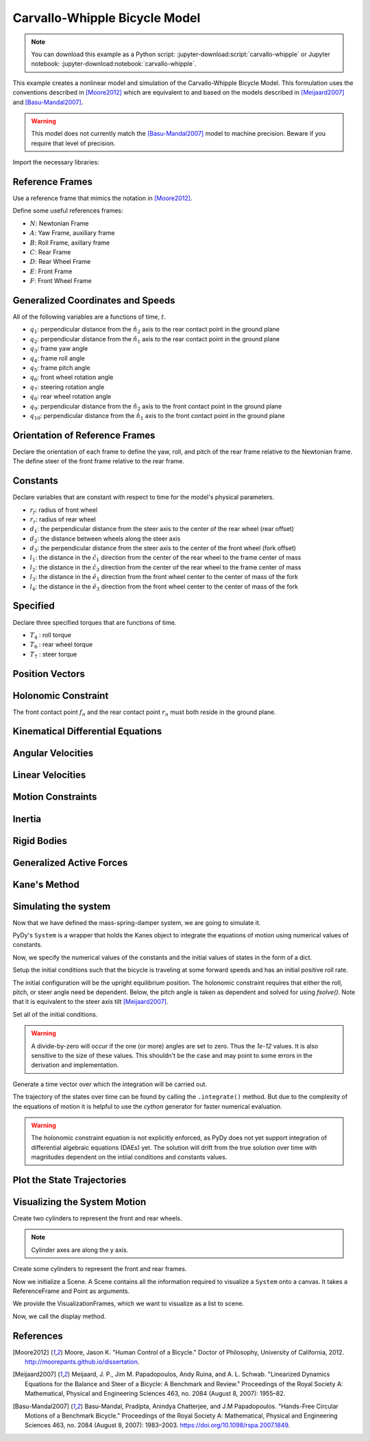 ==============================
Carvallo-Whipple Bicycle Model
==============================

.. note::

   You can download this example as a Python script:
   :jupyter-download:script:`carvallo-whipple` or Jupyter notebook:
   :jupyter-download:notebook:`carvallo-whipple`.

This example creates a nonlinear model and simulation of the Carvallo-Whipple
Bicycle Model. This formulation uses the conventions described in [Moore2012]_
which are equivalent to and based on the models described in [Meijaard2007]_
and [Basu-Mandal2007]_.

.. warning::

   This model does not currently match the [Basu-Mandal2007]_ model to machine
   precision. Beware if you require that level of precision.

Import the necessary libraries:

.. jupyter-execute::

   import numpy as np
   from scipy.optimize import fsolve
   import sympy as sm
   import sympy.physics.mechanics as mec
   from pydy.system import System
   from pydy.viz import Cylinder, VisualizationFrame, Scene

Reference Frames
================

Use a reference frame that mimics the notation in [Moore2012]_.

.. jupyter-execute::

   class ReferenceFrame(mec.ReferenceFrame):
      """Subclass that enforces the desired unit vector indice style."""

      def __init__(self, *args, **kwargs):

         kwargs.pop('indices', None)
         kwargs.pop('latexs', None)

         lab = args[0].lower()
         tex = r'\hat{{{}}}_{}'

         super(ReferenceFrame, self).__init__(*args,
                                                indices=('1', '2', '3'),
                                                latexs=(tex.format(lab, '1'),
                                                      tex.format(lab, '2'),
                                                      tex.format(lab, '3')),
                                                **kwargs)

Define some useful references frames:

- :math:`N`: Newtonian Frame
- :math:`A`: Yaw Frame, auxiliary frame
- :math:`B`: Roll Frame, axillary frame
- :math:`C`: Rear Frame
- :math:`D`: Rear Wheel Frame
- :math:`E`: Front Frame
- :math:`F`: Front Wheel Frame

.. jupyter-execute::

   N = ReferenceFrame('N')
   A = ReferenceFrame('A')
   B = ReferenceFrame('B')
   C = ReferenceFrame('C')
   D = ReferenceFrame('D')
   E = ReferenceFrame('E')
   F = ReferenceFrame('F')

Generalized Coordinates and Speeds
==================================

All of the following variables are a functions of time, :math:`t`.

.. jupyter-execute::

   t = mec.dynamicsymbols._t

- :math:`q_1`: perpendicular distance from the :math:`\hat{n}_2` axis to the
  rear contact point in the ground plane
- :math:`q_2`: perpendicular distance from the :math:`\hat{n}_1` axis to the
  rear contact point in the ground plane
- :math:`q_3`: frame yaw angle
- :math:`q_4`: frame roll angle
- :math:`q_5`: frame pitch angle
- :math:`q_6`: front wheel rotation angle
- :math:`q_7`: steering rotation angle
- :math:`q_8`: rear wheel rotation angle
- :math:`q_9`: perpendicular distance from the :math:`\hat{n}_2` axis to the
  front contact point in the ground plane
- :math:`q_{10}`: perpendicular distance from the :math:`\hat{n}_1` axis to the
  front contact point in the ground plane

.. jupyter-execute::

   q1, q2, q3, q4 = mec.dynamicsymbols('q1 q2 q3 q4')
   q5, q6, q7, q8 = mec.dynamicsymbols('q5 q6 q7 q8')

   u1, u2, u3, u4 = mec.dynamicsymbols('u1 u2 u3 u4')
   u5, u6, u7, u8 = mec.dynamicsymbols('u5 u6 u7 u8')

Orientation of Reference Frames
===============================

Declare the orientation of each frame to define the yaw, roll, and pitch of the
rear frame relative to the Newtonian frame. The define steer of the front frame
relative to the rear frame.

.. jupyter-execute::

   # rear frame yaw
   A.orient(N, 'Axis', (q3, N['3']))
   # rear frame roll
   B.orient(A, 'Axis', (q4, A['1']))
   # rear frame pitch
   C.orient(B, 'Axis', (q5, B['2']))
   # front frame steer
   E.orient(C, 'Axis', (q7, C['3']))

Constants
=========

Declare variables that are constant with respect to time for the model's
physical parameters.

- :math:`r_f`: radius of front wheel
- :math:`r_r`: radius of rear wheel
- :math:`d_1`: the perpendicular distance from the steer axis to the center of
  the rear wheel (rear offset)
- :math:`d_2`: the distance between wheels along the steer axis
- :math:`d_3`: the perpendicular distance from the steer axis to the center of
  the front wheel (fork offset)
- :math:`l_1`: the distance in the :math:`\hat{c}_1` direction from the center
  of the rear wheel to the frame center of mass
- :math:`l_2`: the distance in the :math:`\hat{c}_3` direction from the center of the rear
  wheel to the frame center of mass
- :math:`l_3`: the distance in the :math:`\hat{e}_1` direction from the front
  wheel center to the center of mass of the fork
- :math:`l_4`: the distance in the :math:`\hat{e}_3` direction from the front
  wheel center to the center of mass of the fork

.. jupyter-execute::

   rf, rr = sm.symbols('rf rr')
   d1, d2, d3 = sm.symbols('d1 d2 d3')
   l1, l2, l3, l4 = sm.symbols('l1 l2 l3 l4')

   # acceleration due to gravity
   g = sm.symbols('g')

   # mass
   mc, md, me, mf = sm.symbols('mc md me mf')

   # inertia
   ic11, ic22, ic33, ic31 = sm.symbols('ic11 ic22 ic33 ic31')
   id11, id22 = sm.symbols('id11 id22')
   ie11, ie22, ie33, ie31 = sm.symbols('ie11 ie22 ie33 ie31')
   if11, if22 = sm.symbols('if11 if22')

Specified
=========

Declare three specified torques that are functions of time.

- :math:`T_4` : roll torque
- :math:`T_6` : rear wheel torque
- :math:`T_7` : steer torque

.. jupyter-execute::

   T4, T6, T7 = mec.dynamicsymbols('T4 T6 T7')

Position Vectors
================

.. jupyter-execute::

   # newtonian origin
   no = mec.Point('no')

   # newtonian origin to rear wheel center
   do = mec.Point('do')
   do.set_pos(no, -rr * B['3'])

   # rear wheel center to bicycle frame center
   co = mec.Point('co')
   co.set_pos(do, l1 * C['1'] + l2 * C['3'])

   # rear wheel center to steer axis point
   ce = mec.Point('ce')
   ce.set_pos(do, d1 * C['1'])

   # steer axis point to the front wheel center
   fo = mec.Point('fo')
   fo.set_pos(ce, d2 * E['3'] + d3 * E['1'])

   # front wheel center to front frame center
   eo = mec.Point('eo')
   eo.set_pos(fo, l3 * E['1'] + l4 * E['3'])

   # locate the points fixed on the wheel which instaneously touch the ground
   # rear
   dn = mec.Point('dn')
   dn.set_pos(do, rr * B['3'])
   # front
   fn = mec.Point('fn')
   fn.set_pos(fo, rf * E['2'].cross(A['3']).cross(E['2']).normalize())

Holonomic Constraint
====================

The front contact point :math:`f_n` and the rear contact point :math:`r_n` must
both reside in the ground plane.

.. jupyter-execute::

   holonomic = fn.pos_from(dn).dot(A['3'])

Kinematical Differential Equations
==================================

.. jupyter-execute::

   kinematical = [q3.diff(t) - u3,  # yaw
                  q4.diff(t) - u4,  # roll
                  q5.diff(t) - u5,  # pitch
                  q7.diff(t) - u7]  # steer

Angular Velocities
==================

.. jupyter-execute::

   A.set_ang_vel(N, u3 * N['3'])  # yaw rate
   B.set_ang_vel(A, u4 * A['1'])  # roll rate
   C.set_ang_vel(B, u5 * B['2'])  # pitch rate
   D.set_ang_vel(C, u6 * C['2'])  # rear wheel rate
   E.set_ang_vel(C, u7 * C['3'])  # steer rate
   F.set_ang_vel(E, u8 * E['2'])  # front wheel rate

Linear Velocities
=================

.. jupyter-execute::

   # origin is fixed
   no.set_vel(N, 0.0 * N['1'])

   # mass centers
   do.v2pt_theory(no, N, D)
   co.v2pt_theory(do, N, C)
   ce.v2pt_theory(do, N, C)
   fo.v2pt_theory(ce, N, E)
   eo.v2pt_theory(fo, N, E)

   # wheel contact velocities
   dn.set_vel(N, 0.0 * N['1'])
   fn.v2pt_theory(fo, N, F);  # supress output

Motion Constraints
==================

.. jupyter-execute::

   nonholonomic = [fn.vel(N).dot(A['1']),
                   fn.vel(N).dot(A['2']),
                   fn.vel(N).dot(A['3'])]

Inertia
=======

.. jupyter-execute::

   Ic = mec.inertia(C, ic11, ic22, ic33, 0.0, 0.0, ic31)
   Id = mec.inertia(C, id11, id22, id11, 0.0, 0.0, 0.0)
   Ie = mec.inertia(E, ie11, ie22, ie33, 0.0, 0.0, ie31)
   If = mec.inertia(E, if11, if22, if11, 0.0, 0.0, 0.0)

Rigid Bodies
============

.. jupyter-execute::

   rear_frame = mec.RigidBody('Rear Frame', co, C, mc, (Ic, co))
   rear_wheel = mec.RigidBody('Rear Wheel', do, D, md, (Id, do))
   front_frame = mec.RigidBody('Front Frame', eo, E, me, (Ie, eo))
   front_wheel = mec.RigidBody('Front Wheel', fo, F, mf, (If, fo))

   bodies = [rear_frame, rear_wheel, front_frame, front_wheel]

Generalized Active Forces
=========================

.. jupyter-execute::

   # gravity
   Fco = (co, mc * g * A['3'])
   Fdo = (do, md * g * A['3'])
   Feo = (eo, me * g * A['3'])
   Ffo = (fo, mf * g * A['3'])

   # input torques
   Tc = (C, T4 * A['1'] - T6 * B['2'] - T7 * C['3'])
   Td = (D, T6 * C['2'])
   Te = (E, T7 * C['3'])

   forces = [Fco, Fdo, Feo, Ffo, Tc, Td, Te]

Kane's Method
=============

.. jupyter-execute::

   kane = mec.KanesMethod(N,
                        [q3, q4, q7],  # yaw, roll, steer
                        [u4, u6, u7],  # roll rate, rear wheel rate, steer rate
                        kd_eqs=kinematical,
                        q_dependent=[q5],  # pitch angle
                        configuration_constraints=[holonomic],
                        u_dependent=[u3, u5, u8],  # yaw rate, pitch rate, front wheel rate
                        velocity_constraints=nonholonomic)

   fr, frstar = kane.kanes_equations(bodies, forces)

Simulating the system
=====================

Now that we have defined the mass-spring-damper system, we are going to
simulate it.

PyDy's ``System`` is a wrapper that holds the Kanes object to integrate the
equations of motion using numerical values of constants.

.. jupyter-execute::

    from pydy.system import System
    sys = System(kane)

Now, we specify the numerical values of the constants and the initial values of
states in the form of a dict.

.. jupyter-execute::

    sys.constants = {
       rf: 0.35,
       rr: 0.3,
       d1: 0.9534570696121849,
       d3: 0.03207142672761929,
       d2: 0.2676445084476887,
       l1: 0.4707271515135145,
       l2: -0.47792881146460797,
       l4: -0.3699518200282974,
       l3: -0.00597083392418685,
       mc: 85.0,
       md: 2.0,
       me: 4.0,
       mf: 3.0,
       id11: 0.0603,
       id22: 0.12,
       if11: 0.1405,
       if22: 0.28,
       ic11: 7.178169776497895,
       ic22: 11.0,
       ic31: 3.8225535938357873,
       ic33: 4.821830223502103,
       ie11: 0.05841337700152972,
       ie22: 0.06,
       ie31: 0.009119225261946298,
       ie33: 0.007586622998470264,
       g: 9.81
    }

Setup the initial conditions such that the bicycle is traveling at some forward
speeds and has an initial positive roll rate.

.. jupyter-execute::

    initial_speed = 4.6  # m/s
    initial_roll_rate = 0.5  # rad/s

The initial configuration will be the upright equilibrium position. The
holonomic constraint requires that either the roll, pitch, or steer angle need
be dependent. Below, the pitch angle is taken as dependent and solved for using
`fsolve()`. Note that it is equivalent to the steer axis tilt [Meijaard2007]_.

.. jupyter-execute::

    eval_holonomic = sm.lambdify((q5, q4, q7, d1, d2, d3, rf, rr), holonomic)
    initial_pitch_angle = float(fsolve(eval_holonomic, 0.0,
                                       args=(1e-12,  # q4
                                             1e-12,  # q7
                                             sys.constants[d1],
                                             sys.constants[d2],
                                             sys.constants[d3],
                                             sys.constants[rf],
                                             sys.constants[rr])))
    np.rad2deg(initial_pitch_angle)

Set all of the initial conditions.

.. warning::

   A divide-by-zero will occur if the one (or more) angles are set to zero.
   Thus the `1e-12` values. It is also sensitive to the size of these values.
   This shouldn't be the case and may point to some errors in the derivation
   and implementation.

.. jupyter-execute::

    sys.initial_conditions = {q3: 1e-12,
                              q4: 1e-12,
                              q5: initial_pitch_angle,
                              q7: 1e-12,
                              u3: 1e-12,
                              u4: initial_roll_rate,
                              u5: 1e-12,
                              u6: -initial_speed/sys.constants[rr],
                              u7: 1e-12,
                              u8: -initial_speed/sys.constants[rf]}

Generate a time vector over which the integration will be carried out.

.. jupyter-execute::

    fps = 60  # frames per second
    duration = 5.0  # seconds
    sys.times = np.linspace(0.0, duration, num=int(duration*fps))

The trajectory of the states over time can be found by calling the
``.integrate()`` method. But due to the complexity of the equations of motion
it is helpful to use the `cython` generator for faster numerical evaluation.

.. warning::

   The holonomic constraint equation is not explicitly enforced, as PyDy does
   not yet support integration of differential algebraic equations (DAEs) yet.
   The solution will drift from the true solution over time with magnitudes
   dependent on the intiial conditions and constants values.

.. jupyter-execute::

   sys.generate_ode_function(generator='cython')

   x_trajectory = sys.integrate()

Plot the State Trajectories
===========================

.. jupyter-execute::

   import matplotlib.pyplot as plt
   fig, axes = plt.subplots(len(sys.states), 1, sharex=True)
   fig.set_size_inches(8, 10)
   for ax, traj, s in zip(axes, x_trajectory.T, sys.states):
       ax.plot(sys.times, traj)
       ax.set_ylabel(s)
   ax.set_xlabel('Time [s]')
   plt.tight_layout()

Visualizing the System Motion
=============================

.. jupyter-execute::


Create two cylinders to represent the front and rear wheels.

.. note::

   Cylinder axes are along the y axis.

.. jupyter-execute::

    rear_wheel_circle = Cylinder(radius=sys.constants[rr], length=0.01,
                                 color="green", name='rear wheel')
    front_wheel_circle = Cylinder(radius=sys.constants[rf], length=0.01,
                                  color="green", name='front wheel')
    rear_wheel_vframe = VisualizationFrame(B, do, rear_wheel_circle)
    front_wheel_vframe = VisualizationFrame(E, fo, front_wheel_circle)

Create some cylinders to represent the front and rear frames.

.. jupyter-execute::

    d1_cylinder = Cylinder(radius=0.02, length=sys.constants[d1],
                           color='black', name='rear frame d1')
    d2_cylinder = Cylinder(radius=0.02, length=sys.constants[d2],
                           color='black', name='front frame d2')
    d3_cylinder = Cylinder(radius=0.02, length=sys.constants[d3],
                           color='black', name='front frame d3')

    d1_frame = VisualizationFrame(C.orientnew('C_r', 'Axis', (sm.pi/2, C.z)),
                                  do.locatenew('d1_half', d1/2*C.x), d1_cylinder)
    d2_frame = VisualizationFrame(E.orientnew('E_r', 'Axis', (-sm.pi/2, E.x)),
                                  fo.locatenew('d2_half', -d3*E.x - d2/2*E.z), d2_cylinder)
    d3_frame = VisualizationFrame(E.orientnew('E_r', 'Axis', (sm.pi/2, E.z)),
                                  fo.locatenew('d3_half', -d3/2*E.x), d3_cylinder)

Now we initialize a Scene. A Scene contains all the information required to
visualize a ``System`` onto a canvas. It takes a ReferenceFrame and Point as
arguments.

.. jupyter-execute::

    scene = Scene(N, no, system=sys)

We provide the VisualizationFrames, which we want to visualize as a list to
scene.

.. jupyter-execute::

    scene.visualization_frames = [front_wheel_vframe, rear_wheel_vframe,
                                  d1_frame, d2_frame, d3_frame]

Now, we call the display method.

.. jupyter-execute::

    scene.display_jupyter(axes_arrow_length=5.0)

References
==========

.. [Moore2012] Moore, Jason K. "Human Control of a Bicycle." Doctor of
   Philosophy, University of California, 2012.
   http://moorepants.github.io/dissertation.
.. [Meijaard2007] Meijaard, J. P., Jim M. Papadopoulos, Andy Ruina, and A. L.
   Schwab. "Linearized Dynamics Equations for the Balance and Steer of a
   Bicycle: A Benchmark and Review." Proceedings of the Royal Society A:
   Mathematical, Physical and Engineering Sciences 463, no. 2084 (August 8,
   2007): 1955–82.
.. [Basu-Mandal2007] Basu-Mandal, Pradipta, Anindya Chatterjee, and J.M
   Papadopoulos. "Hands-Free Circular Motions of a Benchmark Bicycle."
   Proceedings of the Royal Society A: Mathematical, Physical and Engineering
   Sciences 463, no. 2084 (August 8, 2007): 1983–2003.
   https://doi.org/10.1098/rspa.2007.1849.
